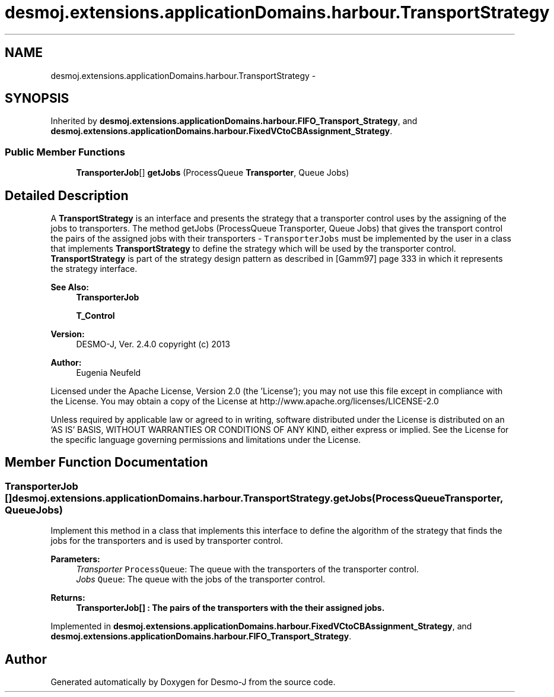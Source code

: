 .TH "desmoj.extensions.applicationDomains.harbour.TransportStrategy" 3 "Wed Dec 4 2013" "Version 1.0" "Desmo-J" \" -*- nroff -*-
.ad l
.nh
.SH NAME
desmoj.extensions.applicationDomains.harbour.TransportStrategy \- 
.SH SYNOPSIS
.br
.PP
.PP
Inherited by \fBdesmoj\&.extensions\&.applicationDomains\&.harbour\&.FIFO_Transport_Strategy\fP, and \fBdesmoj\&.extensions\&.applicationDomains\&.harbour\&.FixedVCtoCBAssignment_Strategy\fP\&.
.SS "Public Member Functions"

.in +1c
.ti -1c
.RI "\fBTransporterJob\fP[] \fBgetJobs\fP (ProcessQueue \fBTransporter\fP, Queue Jobs)"
.br
.in -1c
.SH "Detailed Description"
.PP 
A \fBTransportStrategy\fP is an interface and presents the strategy that a transporter control uses by the assigning of the jobs to transporters\&. The method getJobs (ProcessQueue Transporter, Queue Jobs) that gives the transport control the pairs of the assigned jobs with their transporters - \fCTransporterJobs\fP must be implemented by the user in a class that implements \fBTransportStrategy\fP to define the strategy which will be used by the transporter control\&. \fBTransportStrategy\fP is part of the strategy design pattern as described in [Gamm97] page 333 in which it represents the strategy interface\&.
.PP
\fBSee Also:\fP
.RS 4
\fBTransporterJob\fP 
.PP
\fBT_Control\fP
.RE
.PP
\fBVersion:\fP
.RS 4
DESMO-J, Ver\&. 2\&.4\&.0 copyright (c) 2013 
.RE
.PP
\fBAuthor:\fP
.RS 4
Eugenia Neufeld
.RE
.PP
Licensed under the Apache License, Version 2\&.0 (the 'License'); you may not use this file except in compliance with the License\&. You may obtain a copy of the License at http://www.apache.org/licenses/LICENSE-2.0
.PP
Unless required by applicable law or agreed to in writing, software distributed under the License is distributed on an 'AS IS' BASIS, WITHOUT WARRANTIES OR CONDITIONS OF ANY KIND, either express or implied\&. See the License for the specific language governing permissions and limitations under the License\&. 
.SH "Member Function Documentation"
.PP 
.SS "\fBTransporterJob\fP [] desmoj\&.extensions\&.applicationDomains\&.harbour\&.TransportStrategy\&.getJobs (ProcessQueueTransporter, QueueJobs)"
Implement this method in a class that implements this interface to define the algorithm of the strategy that finds the jobs for the transporters and is used by transporter control\&.
.PP
\fBParameters:\fP
.RS 4
\fITransporter\fP \fCProcessQueue\fP: The queue with the transporters of the transporter control\&. 
.br
\fIJobs\fP \fCQueue\fP: The queue with the jobs of the transporter control\&. 
.RE
.PP
\fBReturns:\fP
.RS 4
\fC\fBTransporterJob\fP\fP[] : The pairs of the transporters with the their assigned jobs\&. 
.RE
.PP

.PP
Implemented in \fBdesmoj\&.extensions\&.applicationDomains\&.harbour\&.FixedVCtoCBAssignment_Strategy\fP, and \fBdesmoj\&.extensions\&.applicationDomains\&.harbour\&.FIFO_Transport_Strategy\fP\&.

.SH "Author"
.PP 
Generated automatically by Doxygen for Desmo-J from the source code\&.
